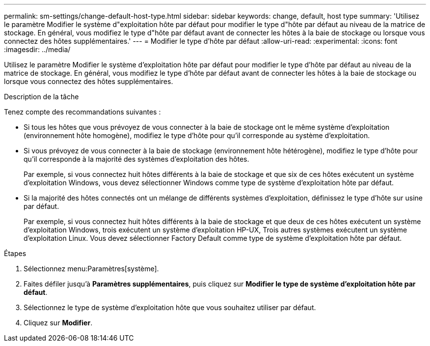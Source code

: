 ---
permalink: sm-settings/change-default-host-type.html 
sidebar: sidebar 
keywords: change, default, host type 
summary: 'Utilisez le paramètre Modifier le système d"exploitation hôte par défaut pour modifier le type d"hôte par défaut au niveau de la matrice de stockage. En général, vous modifiez le type d"hôte par défaut avant de connecter les hôtes à la baie de stockage ou lorsque vous connectez des hôtes supplémentaires.' 
---
= Modifier le type d'hôte par défaut
:allow-uri-read: 
:experimental: 
:icons: font
:imagesdir: ../media/


[role="lead"]
Utilisez le paramètre Modifier le système d'exploitation hôte par défaut pour modifier le type d'hôte par défaut au niveau de la matrice de stockage. En général, vous modifiez le type d'hôte par défaut avant de connecter les hôtes à la baie de stockage ou lorsque vous connectez des hôtes supplémentaires.

.Description de la tâche
Tenez compte des recommandations suivantes :

* Si tous les hôtes que vous prévoyez de vous connecter à la baie de stockage ont le même système d'exploitation (environnement hôte homogène), modifiez le type d'hôte pour qu'il corresponde au système d'exploitation.
* Si vous prévoyez de vous connecter à la baie de stockage (environnement hôte hétérogène), modifiez le type d'hôte pour qu'il corresponde à la majorité des systèmes d'exploitation des hôtes.
+
Par exemple, si vous connectez huit hôtes différents à la baie de stockage et que six de ces hôtes exécutent un système d'exploitation Windows, vous devez sélectionner Windows comme type de système d'exploitation hôte par défaut.

* Si la majorité des hôtes connectés ont un mélange de différents systèmes d'exploitation, définissez le type d'hôte sur usine par défaut.
+
Par exemple, si vous connectez huit hôtes différents à la baie de stockage et que deux de ces hôtes exécutent un système d'exploitation Windows, trois exécutent un système d'exploitation HP-UX, Trois autres systèmes exécutent un système d'exploitation Linux. Vous devez sélectionner Factory Default comme type de système d'exploitation hôte par défaut.



.Étapes
. Sélectionnez menu:Paramètres[système].
. Faites défiler jusqu'à *Paramètres supplémentaires*, puis cliquez sur *Modifier le type de système d'exploitation hôte par défaut*.
. Sélectionnez le type de système d'exploitation hôte que vous souhaitez utiliser par défaut.
. Cliquez sur *Modifier*.

